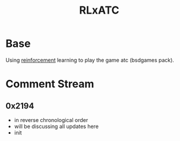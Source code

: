 :PROPERTIES:
:ID:       20231114T134147.421836
:END:
#+title: RLxATC
#+filetags: :project:

* Base
Using [[id:9cac188e-8229-4c7a-9cb4-eeb5e81f8010][reinforcement]]  learning to play the game atc (bsdgames pack).

* Comment Stream
** 0x2194
 - in reverse chronological order
 - will be discussing all updates here
 - init 
